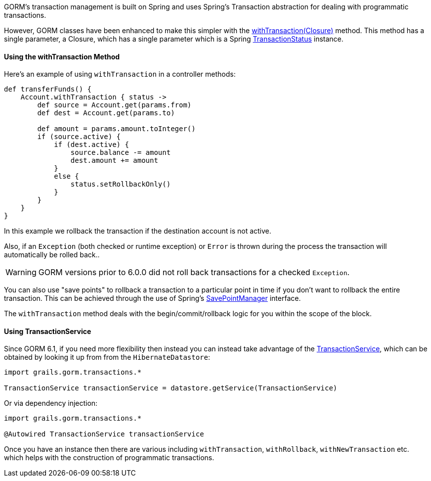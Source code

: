 GORM's transaction management is built on Spring and uses Spring's Transaction abstraction for dealing with programmatic transactions.

However, GORM classes have been enhanced to make this simpler with the link:../api/org/grails/datastore/gorm/GormEntity.html#withTransaction(groovy.lang.Closure)[withTransaction(Closure)]  method. This method has a single parameter, a Closure, which has a single parameter which is a Spring http://docs.spring.io/spring/docs/current/javadoc-api/org/springframework/transaction/TransactionStatus.html[TransactionStatus] instance.

==== Using the withTransaction Method

Here's an example of using `withTransaction` in a controller methods:

[source,java]
----
def transferFunds() {
    Account.withTransaction { status ->
        def source = Account.get(params.from)
        def dest = Account.get(params.to)

        def amount = params.amount.toInteger()
        if (source.active) {
            if (dest.active) {
                source.balance -= amount
                dest.amount += amount
            }
            else {
                status.setRollbackOnly()
            }
        }
    }
}
----

In this example we rollback the transaction if the destination account is not active. 

Also, if an `Exception` (both checked or runtime exception) or `Error` is thrown during the process the transaction will automatically be rolled back..

WARNING: GORM versions prior to 6.0.0 did not roll back transactions for a checked `Exception`.

You can also use "save points" to rollback a transaction to a particular point in time if you don't want to rollback the entire transaction. This can be achieved through the use of Spring's http://docs.spring.io/spring/docs/current/javadoc-api/org/springframework/transaction/SavepointManager.html[SavePointManager] interface.

The `withTransaction` method deals with the begin/commit/rollback logic for you within the scope of the block.

==== Using TransactionService

Since GORM 6.1, if you need more flexibility then instead you can instead take advantage of the link:../api/grails/gorm/transactions/TransactionService.html[TransactionService], which can be obtained by looking it up from from the `HibernateDatastore`:

[source,groovy]
----
import grails.gorm.transactions.*

TransactionService transactionService = datastore.getService(TransactionService)
----

Or via dependency injection:

[source,groovy]
----
import grails.gorm.transactions.*

@Autowired TransactionService transactionService
----

Once you have an instance then there are various including `withTransaction`, `withRollback`, `withNewTransaction` etc. which helps with the construction of programmatic transactions.